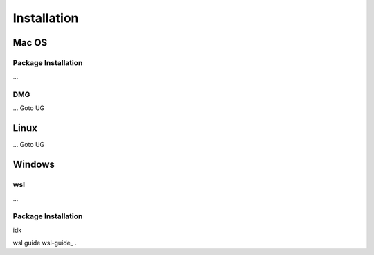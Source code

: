 **********************
Installation
**********************

====
Mac OS
====
Package Installation
====
...

DMG
====
...
Goto UG


====
Linux
====
...
Goto UG



====
Windows
====

wsl 
====
...

Package Installation
====
idk




wsl guide 
wsl-guide_ .

